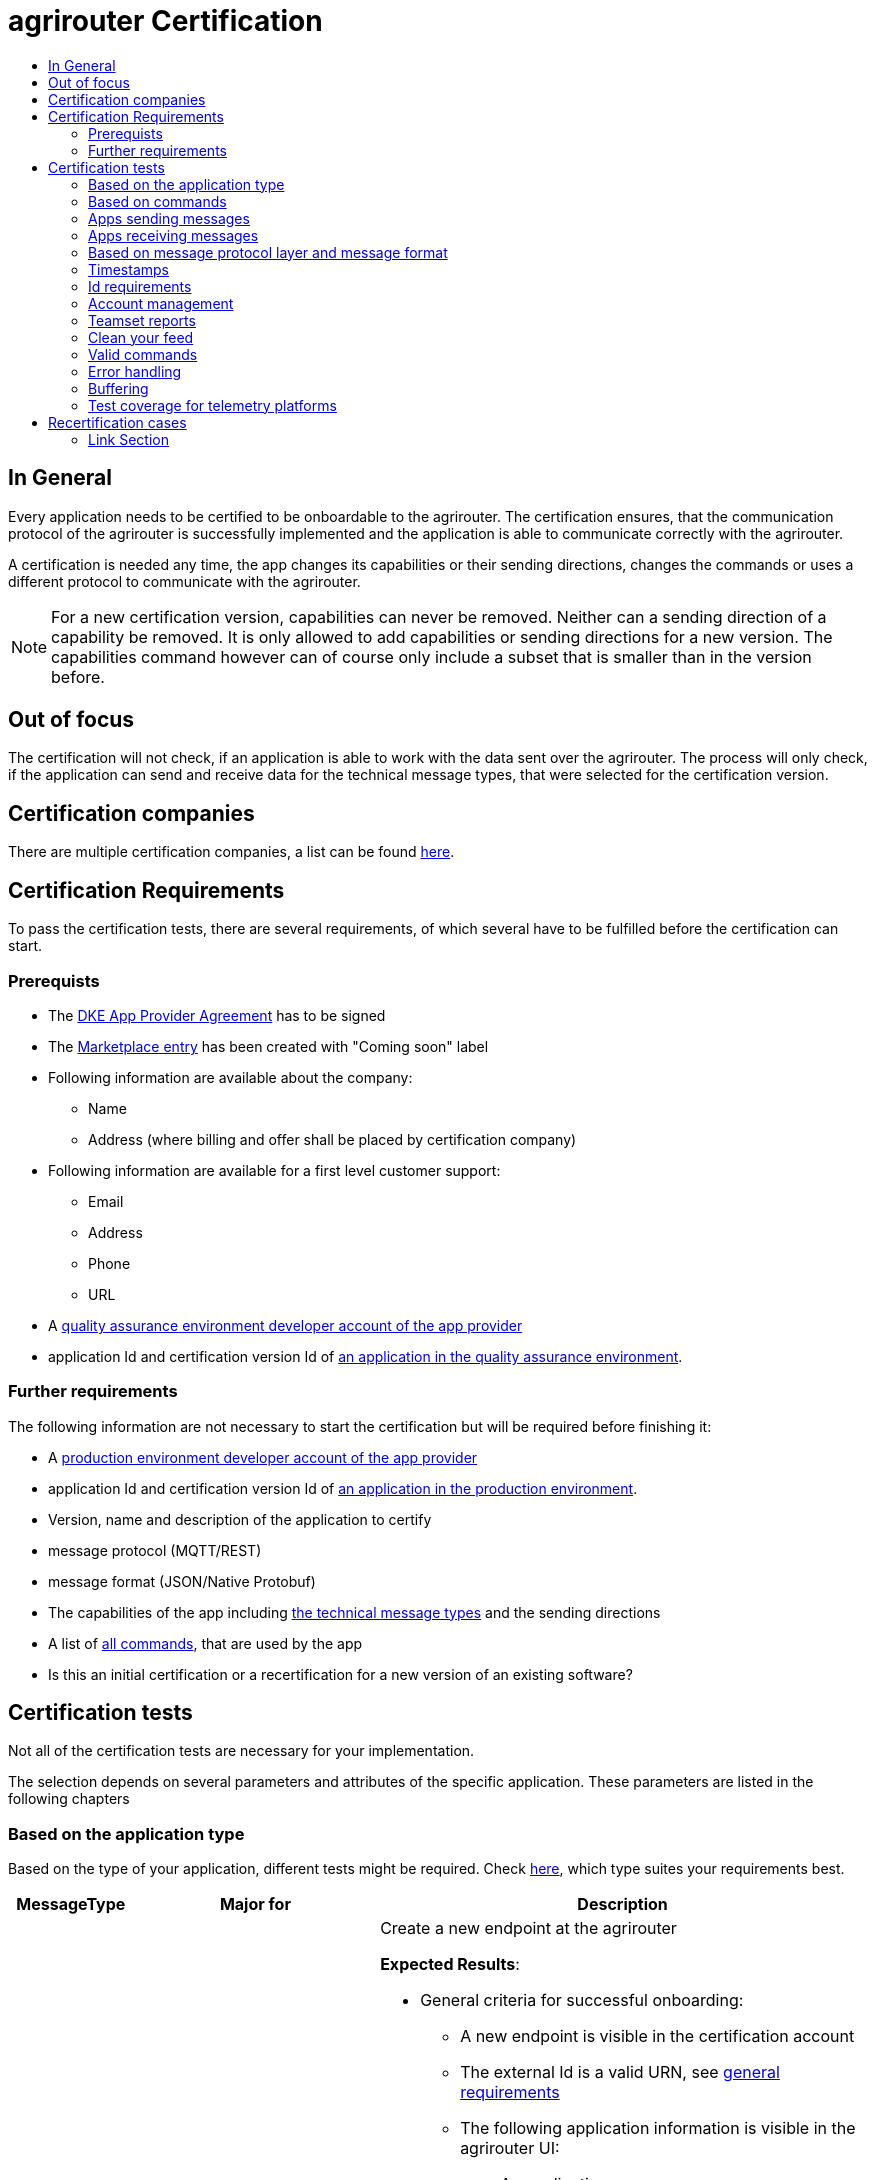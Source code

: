 = agrirouter Certification
:imagesdir: ./../assets/images/
:toc:
:toc-title:
:toclevels: 4


== In General

Every application needs to be certified to be onboardable to the agrirouter. The certification ensures, that the communication protocol of the agrirouter is successfully implemented and the application is able to communicate correctly with the agrirouter.

A certification is needed any time, the app changes its capabilities or their sending directions, changes the commands or uses a different protocol to communicate with the agrirouter.

[NOTE]
=====
For a new certification version, capabilities can never be removed. Neither can a sending direction of a capability be removed. It is only allowed to add capabilities or sending directions for a new version. The capabilities command however can of course only include a subset that is smaller than in the version before.
=====

== Out of focus

The certification will not check, if an application is able to work with the data sent over the agrirouter. The process will only check, if the application can send and receive data for the technical message types, that were selected for the certification version.

== Certification companies


There are multiple certification companies, a list can be found link:https://my-agrirouter.com/support/certification/[here].


== Certification Requirements

To pass the certification tests, there are several requirements, of which several have to be fulfilled before the certification can start.

=== Prerequists

*  The link:./provider-agreement.adoc[DKE App Provider Agreement] has to be signed
*  The link:./marketplace.adoc[Marketplace entry] has been created with "Coming soon" label
* Following information are available about the company:
** Name
** Address (where billing and offer shall be placed by certification company)
*  Following information are available for a first level customer support:
** Email
** Address
** Phone
** URL
* A link:./registration.adoc[quality assurance environment developer account of the app provider]
* application Id and certification version Id of link:./applications.adoc[an application in the quality assurance environment].

=== Further requirements

The following information are not necessary to start the certification but will be required before finishing it:

* A link:./registration.adoc[production environment developer account of the app provider]
* application Id and certification version Id of link:./applications.adoc[an application in the production environment].
* Version, name and description of the application to certify
* message protocol (MQTT/REST)
* message format (JSON/Native Protobuf)
* The capabilities of the app including link:./tmt/overview.adoc[the technical message types] and the sending directions
* A list of link:./commands/overview.adoc[all commands], that are used by the app
* Is this an initial certification or a recertification for a new version of an existing software?


== Certification tests
Not all of the certification tests are necessary for your implementation. 

The selection depends on several parameters and attributes of the specific application. These parameters are listed in the following chapters

=== Based on the application type

Based on the type of your application, different tests might be required. Check link:./applications.adoc[here], which type suites your requirements best.

[cols="1,2,4",options="header",]
|====
|MessageType |Major for |Description

|link:./integration/onboarding.adoc#onboarding-request[Onboarding] | CUs a| Create a new endpoint at the agrirouter

*Expected Results*:

* General criteria for successful onboarding:
** A new endpoint is visible in the certification account
** The external Id is a valid URN, see link:general.adoc[general requirements]
** The following application information is visible in the agrirouter UI:
*** An application name
*** An application manufacturer
*** A valid supportURL is available
*** Following information are available:
**** EMail
**** Address
**** Phone number
* After an endpoint was deleted by the user, a new onboarding must be possible
* In case of any error during onboarding
** An error message is shown to the user (**Remark:** During onboarding, there is always a UI available)
** The error message includes the error code returned from agrirouter
** The error code does not simply copy the error message from agrirouter
** Also error codes, that might not yet be documented have to be displayed


|link:./integration/authorization.adoc[Authorization] 
|Telemetry Platforms

Farming Software 
a|Authorize creating a new endpoint

*Expected results:*

* After clicking the "Connect"-Button, there must be a website delivered to the browser (no timeout). 
** The website shall indicate, that the onboarding worked or - in case of onboarding errors after authorization - show an error.
* After clicking the "Reject"-Button, there must be a website delivered to the browser (no timeout). 
** The website shall indicate, that something went wrong.


|link:./integration/onboarding.adoc#verification-request[Verification (optional, if supported)]
|Telemetry Platforms

Farming Software 
a|Verify the account for a new endpoint

*Expected results:*

* After clicking the "Connect"-Button, there must be a website delivered to the browser (no timeout). 
** The app to be certified shows the Account ID or compares it with another account ID (entered however) and throws an error for a non-fitting Account.
* After clicking the "Reject"-Button, there must be a website delivered to the browser (no timeout). 
** The website shall indicate, that something went wrong.


|link:./integration/onboarding.adoc#workflow-for-farming-software-and-telemetry-systems[Secured Onboarding]
|Telemetry Platforms

Farming Software 
a|Create a new endpoint at the agrirouter 


*Expected results:*

* General criteria for successful secured onboarding:
** A new endpoint is visible in the certification account
** The external Id is a valid URN, see link:general.adoc[general requirements]
** The following application information is visible in the agrirouter UI:
*** An application name
*** An application manufacturer
*** A valid supportURL is available
*** Following information are available:
**** EMail
**** Address
**** Phone number
* After an endpoint was deleted by the user, a new onboarding must be possible
* In case of any error during onboarding
** An error message is shown to the user (**Remark:** During onboarding, there is always a UI available)
** The error message includes the error code returned from agrirouter
** The error code does not simply copy the error message from agrirouter
** Also error codes, that might not yet be documented have to be displayed



|link:./commands/cloud.adoc#onboarding-a-virtual-cu[VCU onboarding] 
|Telemetry Platforms 
a| Create a new endpoint for a virtual CU 



*Expected results:*

* A new endpoint representing the VCU shows up in the certification account
* The external ID is a valid URN

|link:./integration/revoke.adoc[Revoking] 
|Telemetry Platforms

Farming Software 
a|Remove an endpoint or all endpoints of a specific account 

*Expected results:*

* The specific endpoint disappears from the certification account.

|link:./commands/cloud.adoc#removing-a-virtual-cu[VCU offboarding]
|Telemetry Platforms 
a|Remove a virtual CU endpoint  

*Expected results:*

* The specific endpoint disappears from the certification account.

|link:./integration/reonboarding.adoc[Reonboarding] 
|Always
a|Receive new credentials including new certificates for an endpoint 

*Expected results*

* The app instance uses the same external ID as it used for onboarding
* New credentials can be provided to communicate with agrirouter
* After a successful reonboarding, the endpoint has to communicate with agrirouter over those new credentials
* In case of the following errors, an error message is required:
** Wrong account: During reonboarding, the user is logged in with a different agrirouter account than before. This should result in a new endpoint onboarding in a different account.




|<<Account management>> (if supported) 
|CUs 
| Change the endpoint, the CU is communicating with



|====


=== Based on commands

It will be checked in advance by the certification company, which commands are supported by your software in which characteristic. Those will be checked. Here is an overview of the commands:

[cols="1,2,9",options="header",]
|====
|MessageType |Condition |Description
|link:./commands/endpoint.adoc#capabilities-command[dke:capabilities] 
| Always 
a|Endpoint to announce ist capabilities in terms of technical message types that can be sent / received 

*Expected results*

* Setting routes (as sender or/and as receiver) is possible
* All information types defined in the certification version of the app to be certified can be selected


|link:./commands/endpoint.adoc#subscribtion-command[dke:subscription] 
|If app can receive messages 
a|App Instance subscribes for a certain technical message type, so that it receives published messages of this type

*Expected results*

* The app receives published messages of every technical message type mentioned in its certification version as a receipient.


|link:./commands/feed.adoc#call-for-message-header-list[dke:feed_header_query] 
|If app can receive messages 
a|App Instance queries for metadata of messages in its message feed (type, size, sender, time sent etc.) 

*Expected results*

* see <<Clean your feed>>



|link:./commands/feed.adoc#call-for-messages[dke:feed_message_query] 
|If app can receive messages 
a|App Instance queries for messages in its message feed 

*Expected results*

* see <<Clean your feed>>


|link:./commands/feed.adoc#call-for-message-list-confirmation[dke:feed_confirm] 
|If app can receive messages 
a|App Instance confirms that it has received a certain message (or set of messages) 

*Expected results*

* see <<Clean your feed>>


|link:./commands/feed.adoc#call-for-message-deletion[dke:feed_delete] 
|If app can receive messages 
a|App Instance deletes messages from its message feed 

*Expected results*

* see <<Clean your feed>>


|link:./commands/ecosystem.adoc#call-for-filtered-list-of-endpoints-that-support-a-specific-message-type[dke:list_endpoints] 
|Fully optional
|App Instance gets a list of endpoints to which messages of a certain type can be sent (considering routing rules in place) 


|link:./commands/ecosystem.adoc#call-for-endpoints-that-support-a-technical-message-type[dke:list_endpoints_unfiltered] 
|Fully Optional 
|App Instance gets a list of endpoints to which messages of a certain type can be sent (not considering routing rules)

|link:./tmt/efdi.adoc#iso11783-10device_descriptionprotobuf---teamsetefdi-device-description[iso:11783:-10:device_description:protobuf] 
|If app can send messages 
a| Reporting a new teamset to agrirouter and the ecosystem 

*Expected results*

* If the app reports machines connected via ISOBUS, the AEF conformance test "TaskController" is required to make sure, no invalid DeviceDescriptions are published
* If the app reports self-built device descriptions (e.g. by translating a TractorECU or using Bluetooth beacons), the reported device descriptions have to be compatible with ISO11783-10 Annex F


|link:./tmt/efdi.adoc#iso11783-10time_logprotobuf---efdi-timelog[iso:11783:-10:time_log:protobuf] 
|If app can send messages 
|Sending telemetry data for the current teamset 
|====



=== Apps sending messages
[REMARK]
=====
These tests are only required, if your application can send data 
=====


[cols="1,2,9",options="header",]
|====
|MessageType |Condition |Description
|link:./integration/build-message.adoc#chunking-big-messages[Building chunks] 
| link:./tmt/overview.adoc[All TMTs except for EFDI] 
a|Split big messages into several messages before sending. 

*Expected results*

* The sending of a file with a size of more than 1 MB is possible. The chunks context information is filled

| Base64 encoding 
|link:./tmt/overview.adoc[All TMTs except for EFDI]  
a|Base64 encoding binary data before building the message 

*Expected results*

* A file that shall be sent is encoded in Base64

| Exchange Zip Folders
| link:./tmt/taskdata.adoc[TaskData] and link:./tmt/shape.adoc[Shape] 
a| Accessable zip folders need to be sent 

*Expected results*

* The TaskData.zip and/or Shape.zip are valid zip files that can be unpacked

|Message Adressing

| Always 

a| The different ways to send a message will be checked, depending on which of these functionalities your application supports.

*Expected results*

* Sending a message directly to one receipient
* Sending a message directly to multiple receipients
* Publishing a message
* Publishing a message and sending it directly to 1 receipient
* Publishing a message and sending it directly to multiple receipients

| <<Buffering>> | Always| Buffer data, if agrirouter connection fails
|====




=== Apps receiving messages
[REMARK]
=====
These tests are only required, if your application can receive data 
=====

[cols="1,2,9",options="header",]
|====
|MessageType |Condition |Description
|Merging chunks 
| link:./tmt/overview.adoc[All TMTs except for EFDI] 
a|Reconnect the split big messages.

*Expected results*

* The receiving of a file that consists of 1 chunk without chunk context is possible
* The receiving of a file that consists of 1 chunk with chunk context is possible
* The receiving of a file that consists of 2 chunks is possible
* The receiving of a file that consists of more than 2 chunks is possible
* The receiving of a file of multiple chunks, which are not delivered in the right order is possible



|link:./integration/push-notification.adoc[Push notifications] 
|Always (Optional)  
| It's tested, if push notifications are activated in the link:./commands/endpoint.adoc#capabilities-command[capabilities message]

It's tested, if pushed messages are confirmed
|====


    
=== Based on message protocol layer and message format

If your software supports REST or MQTT with JSON, sending and receiving of those formats is checked.

If your software supports REST with NativeProtobuf, sending and receiving of those formats is checked.


=== Timestamps
It will be tested, that the software uses UTC Timestamp for every message, it sends. See also the link:./integration/general-conventions.adoc[general conventions].

=== Id requirements

* Every application message Id has to be a UUID.
* On every start up, the sequence number needs to start at 1 and has to be incremented with every command/message.
* The link:./integration/general-conventions.adoc#string-identifiers-convention[external Id requirements] will be checked

=== Account management

If supported, it's checked, if a CU correctly changes the agrirouter endpoint, it is communicating with, when the account in the CU is changed.

*Expected results:*

* After creating a new account/user in the app to be certified, the test steps must be repeated with the new account. 
* Differentiation between different accounts exists
* No messages are sent to a wrong account


=== Teamset reports

The app to be certified needs to report teamsets and provide unique teamset-Ids:

*Expected results:*

* A change of the machine configuration (adding a machine) leads to a new machine in the agrirouter UI
* A change of the machine configuration (removing a machine) leads to a new teamset context id
* A change of the machine configuration (changing a device description) leads to a new teamset context id

=== Clean your feed
After the several tests of receiving or rejecting messages, it will be checked if the feed is empty. So: Make sure, your feed will be cleaned by either requesting and confirming or deleting messages. For the certification, the rule of cleaning your feed applies with a shorter period of time to clean it, just by practical reasons of the certification. Please check the specific time periods with your certification company.

*Expected results:*

* All messages are removed from the feed of the endpoint (either be deleting or receiving and confirming) within a certain period of time (defined by the certification company due to process dependency).


=== Valid commands
The app to be certified has to show that it can build and send all commands relevant for its implementation without producing an ACK_WITH_FAILURE at agrirouter mentioning an invalid message.

*Expected results*

* All relevant all commands for the implementation can be built and sent as valid commands (=without producing an ACK_WITH_FAILURE at agrirouter mentioning an invalid message)

=== Error handling
All errors that show up during communication with agrirouter need to be documented by the app to be certified.
Application have to document or display, if any error accours in communication with agrirouter. 

In particular:

* agrirouter system massages
* agrirouter validation messages


*Expeced results*

* The app provider can show an error message received from agrirouter to the certification company. This can be an administration functionality.

=== Buffering

If the internet connection gets lost or agrirouter is not available for another reason, the application instance shall buffer data, that needs to be sent, when the connection is reastablished.

The app instance needs to check for reconnection on its own.

*Expected results*

* It is checked, if an app instance of an app to be certified will retry to send a dataset, that should have been sent, when the agrirouter was offline. This applies for EFDI as well as for every other technical message type

=== Test coverage for telemetry platforms
For telemetry platforms, it will be checked in advance of the test, which functionalities are required for the platform itself and which functionalities are required for its Virtual CUs. 
Telemetry platforms must at least support the onboarding and offboarding; see above. They can however also support other functionalities like Farming Software. In this case, additional tests apply for the platform itself. 


*Expected results*

* All requirements described above need to work with 2 different VCUs and - if sending and/or receiving is supported by the platform itself - by the Telemetry platform.

== Recertification cases

An application has to be recertified, if one of the following things apply:

* A new technical message type and/or direction is supported by your application
* The basic message protocol (MQTT or REST) has changed
* The basic message format (JSON or Native Protobuf) has changed
* The list of implemented commands changed
* Push Notifications are activated in the capabilities

==== Link Section
This page is found in every file and links to the major topics
[width="100%"]
|====
|link:../README.adoc[Index]|link:./general.adoc[OverView]|link:./shortings.adoc[shortings]|link:./terms.adoc[agrirouter in a nutshell]
|====

